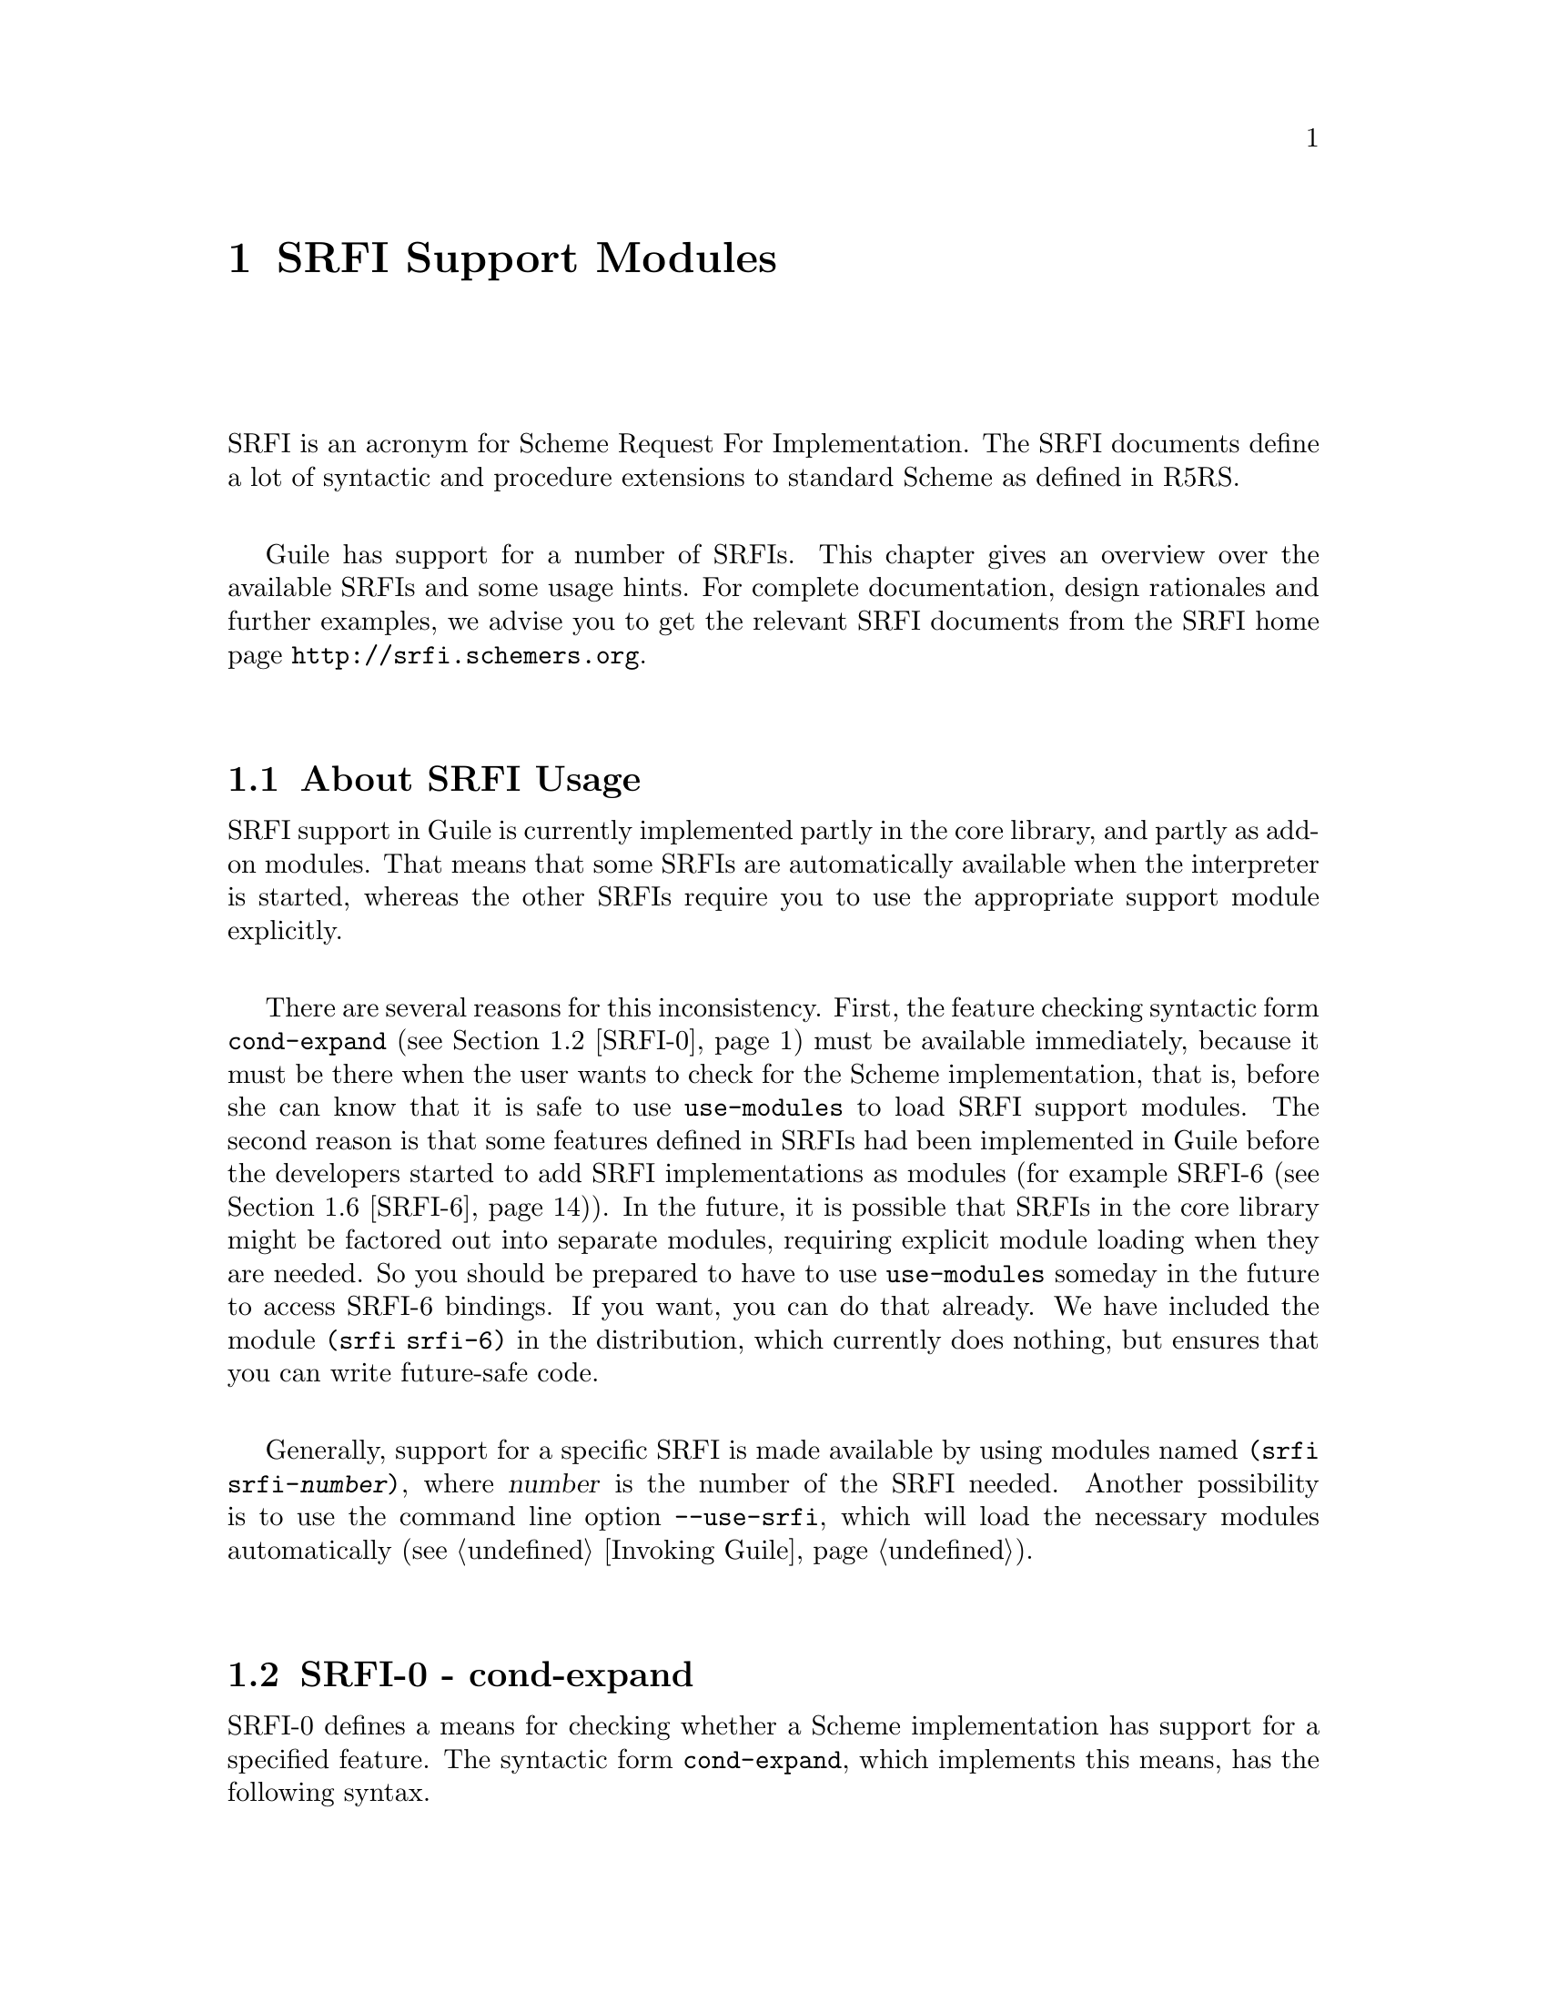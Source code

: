 @page
@node SRFI Support
@chapter SRFI Support Modules
@cindex SRFI

SRFI is an acronym for Scheme Request For Implementation.  The SRFI
documents define a lot of syntactic and procedure extensions to standard
Scheme as defined in R5RS.

Guile has support for a number of SRFIs.  This chapter gives an overview
over the available SRFIs and some usage hints.  For complete
documentation, design rationales and further examples, we advise you to
get the relevant SRFI documents from the SRFI home page
@url{http://srfi.schemers.org}.

@menu
* About SRFI Usage::            What to know about Guile's SRFI support.
* SRFI-0::                      cond-expand
* SRFI-1::                      List library.
* SRFI-2::                      and-let*.
* SRFI-4::                      Homogeneous numeric vector datatypes.
* SRFI-6::                      Basic String Ports.
* SRFI-8::                      receive.
* SRFI-9::                      define-record-type.
* SRFI-10::                     Hash-Comma Reader Extension.
* SRFI-11::                     let-values and let-values*.
* SRFI-13::                     String library.
* SRFI-14::                     Character-set library.
* SRFI-16::                     case-lambda
* SRFI-17::                     Generalized set!
* SRFI-19::                     Time/Date library.
@end menu


@node About SRFI Usage
@section About SRFI Usage

@c FIXME::martin: Review me!

SRFI support in Guile is currently implemented partly in the core
library, and partly as add-on modules.  That means that some SRFIs are
automatically available when the interpreter is started, whereas the
other SRFIs require you to use the appropriate support module
explicitly.

There are several reasons for this inconsistency.  First, the feature
checking syntactic form @code{cond-expand} (@pxref{SRFI-0}) must be
available immediately, because it must be there when the user wants to
check for the Scheme implementation, that is, before she can know that
it is safe to use @code{use-modules} to load SRFI support modules.  The
second reason is that some features defined in SRFIs had been
implemented in Guile before the developers started to add SRFI
implementations as modules (for example SRFI-6 (@pxref{SRFI-6})).  In
the future, it is possible that SRFIs in the core library might be
factored out into separate modules, requiring explicit module loading
when they are needed.  So you should be prepared to have to use
@code{use-modules} someday in the future to access SRFI-6 bindings.  If
you want, you can do that already.  We have included the module
@code{(srfi srfi-6)} in the distribution, which currently does nothing,
but ensures that you can write future-safe code.

Generally, support for a specific SRFI is made available by using
modules named @code{(srfi srfi-@var{number})}, where @var{number} is the
number of the SRFI needed.  Another possibility is to use the command
line option @code{--use-srfi}, which will load the necessary modules
automatically (@pxref{Invoking Guile}).


@node SRFI-0
@section SRFI-0 - cond-expand
@cindex SRFI-0
@findex cond-expand

@c FIXME::martin: Review me!

SRFI-0 defines a means for checking whether a Scheme implementation has
support for a specified feature.  The syntactic form @code{cond-expand},
which implements this means, has the following syntax.

@example
@group
<cond-expand>
  --> (cond-expand <cond-expand-clause>+)
    | (cond-expand <cond-expand-clause>* (else <command-or-definition>))
<cond-expand-clause>
  --> (<feature-requirement> <command-or-definition>*)
<feature-requirement>
  --> <feature-identifier>
    | (and <feature-requirement>*)
    | (or <feature-requirement>*)
    | (not <feature-requirement>)
<feature-identifier>
  --> <a symbol which is the name or alias of a SRFI>
@end group
@end example

When evaluated, this form checks all clauses in order, until it finds
one whose feature requirement is satisfied.  Then the form expands into
the commands or definitions in the clause.  A requirement is tested as
follows:

@itemize @bullet
@item
If it is a symbol, it is satisfied if the feature identifier is
supported.

@item
If it is an @code{and} form, all requirements must be satisfied.  If no
requirements are given, it is satisfied, too.

@item
If it is an @code{or} form, at least one of the requirements must be
satisfied.  If no requirements are given, it is not satisfied.

@item
If it is a @code{not} form, the feature requirement must @emph{not} be
satisfied.

@item
If the feature requirement is the keyword @code{else} and it is the last
clause, it is satisfied if no prior clause matched.
@end itemize

If no clause is satisfied, an error is signalled.

Since @code{cond-expand} is needed to tell what a Scheme implementation
provides, it must be accessible without using any
implementation-dependent operations, such as @code{use-modules} in
Guile.  Thus, it is not necessary to use any module to get access to
this form.

Currently, the feature identifiers @code{guile}, @code{r5rs} and
@code{srfi-0} are supported.  The other SRFIs are not in that list by
default, because the SRFI modules must be explicitly used before their
exported bindings can be used.

So if a Scheme program wishes to use SRFI-8, it has two possibilities:
First, it can check whether the running Scheme implementation is Guile,
and if it is, it can use the appropriate module:

@lisp
(cond-expand
  (guile
    (use-modules (srfi srfi-8)))
  (srfi-8
    #t))
  ;; otherwise fail.
@end lisp

The other possibility is to use the @code{--use-srfi} command line
option when invoking Guile (@pxref{Invoking Guile}).  When you do that,
the specified SRFI support modules will be loaded and add their feature
identifier to the list of symbols checked by @code{cond-expand}.

So, if you invoke Guile like this:

@example
$ guile --use-srfi=8
@end example

the following snippet will expand to @code{'hooray}.

@lisp
(cond-expand (srfi-8 'hooray))
@end lisp


@node SRFI-1
@section SRFI-1 - List library
@cindex SRFI-1

@c FIXME::martin: Review me!

The list library defined in SRFI-1 contains a lot of useful list
processing procedures for construction, examining, destructuring and
manipulating lists and pairs.

Since SRFI-1 also defines some procedures which are already contained
in R5RS and thus are supported by the Guile core library, some list
and pair procedures which appear in the SRFI-1 document may not appear
in this section.  So when looking for a particular list/pair
processing procedure, you should also have a look at the sections
@ref{Lists} and @ref{Pairs}.

@menu
* SRFI-1 Constructors::         Constructing new lists.
* SRFI-1 Predicates::           Testing list for specific properties.
* SRFI-1 Selectors::            Selecting elements from lists.
* SRFI-1 Length Append etc::    Length calculation and list appending.
* SRFI-1 Fold and Map::         Higher-order list processing.
* SRFI-1 Filtering and Partitioning::  Filter lists based on predicates.
* SRFI-1 Searching::            Search for elements.
* SRFI-1 Deleting::             Delete elements from lists.
* SRFI-1 Association Lists::    Handle association lists.
* SRFI-1 Set Operations::       Use lists for representing sets.
@end menu

@node SRFI-1 Constructors
@subsection Constructors

@c FIXME::martin: Review me!

New lists can be constructed by calling one of the following
procedures.

@deffn {Scheme Procedure} xcons d a
Like @code{cons}, but with interchanged arguments.  Useful mostly when
passed to higher-order procedures.
@end deffn

@deffn {Scheme Procedure} list-tabulate n init-proc
Return an @var{n}-element list, where each list element is produced by
applying the procedure @var{init-proc} to the corresponding list
index.  The order in which @var{init-proc} is applied to the indices
is not specified.
@end deffn

@deffn {Scheme Procedure} list-copy lst
Return a new list containing the elements of the list @var{lst}.

This function differs from the core @code{list-copy} (@pxref{List
Constructors}) in accepting improper lists too.  And if @var{lst} is
not a pair at all then it's treated as the final tail of an improper
list and simply returned.
@end deffn

@deffn {Scheme Procedure} circular-list elt1 elt2 @dots{}
Return a circular list containing the given arguments @var{elt1}
@var{elt2} @dots{}.
@end deffn

@deffn {Scheme Procedure} iota count [start step]
Return a list containing @var{count} numbers, starting from
@var{start} and adding @var{step} each time.  The default @var{start}
is 0, the default @var{step} is 1.  For example,

@example
(iota 6)        @result{} (0 1 2 3 4 5)
(iota 4 2.5 -2) @result{} (2.5 0.5 -1.5 -3.5)
@end example

This function takes its name from the corresponding primitive in the
APL language.
@end deffn


@node SRFI-1 Predicates
@subsection Predicates

@c FIXME::martin: Review me!

The procedures in this section test specific properties of lists.

@deffn {Scheme Procedure} proper-list? obj
Return @code{#t} if @var{obj} is a proper list, that is a finite list,
terminated with the empty list.  Otherwise, return @code{#f}.
@end deffn

@deffn {Scheme Procedure} circular-list? obj
Return @code{#t} if @var{obj} is a circular list, otherwise return
@code{#f}.
@end deffn

@deffn {Scheme Procedure} dotted-list? obj
Return @code{#t} if @var{obj} is a dotted list, return @code{#f}
otherwise.  A dotted list is a finite list which is not terminated by
the empty list, but some other value.
@end deffn

@deffn {Scheme Procedure} null-list? lst
Return @code{#t} if @var{lst} is the empty list @code{()}, @code{#f}
otherwise.  If something else than a proper or circular list is passed
as @var{lst}, an error is signalled.  This procedure is recommended
for checking for the end of a list in contexts where dotted lists are
not allowed.
@end deffn

@deffn {Scheme Procedure} not-pair? obj
Return @code{#t} is @var{obj} is not a pair, @code{#f} otherwise.
This is shorthand notation @code{(not (pair? @var{obj}))} and is
supposed to be used for end-of-list checking in contexts where dotted
lists are allowed.
@end deffn

@deffn {Scheme Procedure} list= elt= list1 @dots{}
Return @code{#t} if all argument lists are equal, @code{#f} otherwise.
List equality is determined by testing whether all lists have the same
length and the corresponding elements are equal in the sense of the
equality predicate @var{elt=}.  If no or only one list is given,
@code{#t} is returned.
@end deffn


@node SRFI-1 Selectors
@subsection Selectors

@c FIXME::martin: Review me!

@deffn {Scheme Procedure} first pair
@deffnx {Scheme Procedure} second pair
@deffnx {Scheme Procedure} third pair
@deffnx {Scheme Procedure} fourth pair
@deffnx {Scheme Procedure} fifth pair
@deffnx {Scheme Procedure} sixth pair
@deffnx {Scheme Procedure} seventh pair
@deffnx {Scheme Procedure} eighth pair
@deffnx {Scheme Procedure} ninth pair
@deffnx {Scheme Procedure} tenth pair
These are synonyms for @code{car}, @code{cadr}, @code{caddr}, @dots{}.
@end deffn

@deffn {Scheme Procedure} car+cdr pair
Return two values, the @sc{car} and the @sc{cdr} of @var{pair}.
@end deffn

@deffn {Scheme Procedure} take lst i
@deffnx {Scheme Procedure} take! lst i
Return a list containing the first @var{i} elements of @var{lst}.

@code{take!} may modify the structure of the argument list @var{lst}
in order to produce the result.
@end deffn

@deffn {Scheme Procedure} drop lst i
Return a list containing all but the first @var{i} elements of
@var{lst}.
@end deffn

@deffn {Scheme Procedure} take-right lst i
Return the a list containing the @var{i} last elements of @var{lst}.
@end deffn

@deffn {Scheme Procedure} drop-right lst i
@deffnx {Scheme Procedure} drop-right! lst i
Return the a list containing all but the @var{i} last elements of
@var{lst}.

@code{drop-right!} may modify the structure of the argument list
@var{lst} in order to produce the result.
@end deffn

@deffn {Scheme Procedure} split-at lst i
@deffnx {Scheme Procedure} split-at! lst i
Return two values, a list containing the first @var{i} elements of the
list @var{lst} and a list containing the remaining elements.

@code{split-at!} may modify the structure of the argument list
@var{lst} in order to produce the result.
@end deffn

@deffn {Scheme Procedure} last lst
Return the last element of the non-empty, finite list @var{lst}.
@end deffn


@node SRFI-1 Length Append etc
@subsection Length, Append, Concatenate, etc.

@c FIXME::martin: Review me!

@deffn {Scheme Procedure} length+ lst
Return the length of the argument list @var{lst}.  When @var{lst} is a
circular list, @code{#f} is returned.
@end deffn

@deffn {Scheme Procedure} concatenate list-of-lists
@deffnx {Scheme Procedure} concatenate! list-of-lists
Construct a list by appending all lists in @var{list-of-lists}.

@code{concatenate!} may modify the structure of the given lists in
order to produce the result.
@end deffn

@deffn {Scheme Procedure} append-reverse rev-head tail
@deffnx {Scheme Procedure} append-reverse! rev-head tail
Reverse @var{rev-head}, append @var{tail} and return the result.  This
is equivalent to @code{(append (reverse @var{rev-head}) @var{tail})},
but more efficient.

@code{append-reverse!} may modify @var{rev-head} in order to produce
the result.
@end deffn

@deffn {Scheme Procedure} zip lst1 lst2 @dots{}
Return a list as long as the shortest of the argument lists, where
each element is a list.  The first list contains the first elements of
the argument lists, the second list contains the second elements, and
so on.
@end deffn

@deffn {Scheme Procedure} unzip1 lst
@deffnx {Scheme Procedure} unzip2 lst
@deffnx {Scheme Procedure} unzip3 lst
@deffnx {Scheme Procedure} unzip4 lst
@deffnx {Scheme Procedure} unzip5 lst
@code{unzip1} takes a list of lists, and returns a list containing the
first elements of each list, @code{unzip2} returns two lists, the
first containing the first elements of each lists and the second
containing the second elements of each lists, and so on.
@end deffn

@deffn {Scheme Procedure} count pred lst1 @dots{} lstN
Return a count of the number of times @var{pred} returns true when
called on elements from the given lists.

@var{pred} is called with @var{N} parameters @code{(@var{pred}
@var{elem1} @dots{} @var{elemN})}, each element being from the
corresponding @var{lst1} @dots{} @var{lstN}.  The first call is with
the first element of each list, the second with the second element
from each, and so on.

Counting stops when the end of the shortest list is reached.  At least
one list must be non-circular.
@end deffn


@node SRFI-1 Fold and Map
@subsection Fold, Unfold & Map

@c FIXME::martin: Review me!

@deffn {Scheme Procedure} fold kons knil lst1 lst2 @dots{}
Fold the procedure @var{kons} across all elements of @var{lst1},
@var{lst2}, @dots{}.  Produce the result of

@code{(@var{kons} @var{en1} @var{en2} @dots{} (@var{kons} @var{e21}
@var{e22} (@var{kons} @var{e11} @var{e12} @var{knil})))},

if @var{enm} are the elements of the lists @var{lst1}, @var{lst2},
@dots{}.
@end deffn

@deffn {Scheme Procedure} fold-right kons knil lst1 lst2 @dots{}
Similar to @code{fold}, but applies @var{kons} in right-to-left order
to the list elements, that is:

@code{(@var{kons} @var{e11} @var{e12}(@var{kons} @var{e21}
@var{e22}  @dots{} (@var{kons} @var{en1} @var{en2} @var{knil})))},
@end deffn

@deffn {Scheme Procedure} pair-fold kons knil lst1 lst2 @dots{}
Like @code{fold}, but apply @var{kons} to the pairs of the list
instead of the list elements.
@end deffn

@deffn {Scheme Procedure} pair-fold-right kons knil lst1 lst2 @dots{}
Like @code{fold-right}, but apply @var{kons} to the pairs of the list
instead of the list elements.
@end deffn

@deffn {Scheme Procedure} reduce f ridentity lst
@code{reduce} is a variant of @code{fold}.  If @var{lst} is
@code{()}, @var{ridentity} is returned.  Otherwise, @code{(fold f (car
@var{lst}) (cdr @var{lst}))} is returned.
@end deffn

@deffn {Scheme Procedure} reduce-right f ridentity lst
This is the @code{fold-right} variant of @code{reduce}.
@end deffn

@deffn {Scheme Procedure} unfold p f g seed [tail-gen]
@code{unfold} is defined as follows:

@lisp
(unfold p f g seed) =
   (if (p seed) (tail-gen seed)
       (cons (f seed)
             (unfold p f g (g seed))))
@end lisp

@table @var
@item p
Determines when to stop unfolding.

@item f
Maps each seed value to the corresponding list element.

@item g
Maps each seed value to next seed valu.

@item seed
The state value for the unfold.

@item tail-gen
Creates the tail of the list; defaults to @code{(lambda (x) '())}.
@end table

@var{g} produces a series of seed values, which are mapped to list
elements by @var{f}.  These elements are put into a list in
left-to-right order, and @var{p} tells when to stop unfolding.
@end deffn

@deffn {Scheme Procedure} unfold-right p f g seed [tail]
Construct a list with the following loop.

@lisp
(let lp ((seed seed) (lis tail))
   (if (p seed) lis
       (lp (g seed)
           (cons (f seed) lis))))
@end lisp

@table @var
@item p
Determines when to stop unfolding.

@item f
Maps each seed value to the corresponding list element.

@item g
Maps each seed value to next seed valu.

@item seed
The state value for the unfold.

@item tail-gen
Creates the tail of the list; defaults to @code{(lambda (x) '())}.
@end table

@end deffn

@deffn {Scheme Procedure} map f lst1 lst2 @dots{}
Map the procedure over the list(s) @var{lst1}, @var{lst2}, @dots{} and
return a list containing the results of the procedure applications.
This procedure is extended with respect to R5RS, because the argument
lists may have different lengths.  The result list will have the same
length as the shortest argument lists.  The order in which @var{f}
will be applied to the list element(s) is not specified.
@end deffn

@deffn {Scheme Procedure} for-each f lst1 lst2 @dots{}
Apply the procedure @var{f} to each pair of corresponding elements of
the list(s) @var{lst1}, @var{lst2}, @dots{}.  The return value is not
specified.  This procedure is extended with respect to R5RS, because
the argument lists may have different lengths.  The shortest argument
list determines the number of times @var{f} is called.  @var{f} will
be applied to the list elements in left-to-right order.

@end deffn

@deffn {Scheme Procedure} append-map f lst1 lst2 @dots{}
@deffnx {Scheme Procedure} append-map! f lst1 lst2 @dots{}
Equivalent to

@lisp
(apply append (map f clist1 clist2 ...))
@end lisp

and

@lisp
(apply append! (map f clist1 clist2 ...))
@end lisp

Map @var{f} over the elements of the lists, just as in the @code{map}
function. However, the results of the applications are appended
together to make the final result. @code{append-map} uses
@code{append} to append the results together; @code{append-map!} uses
@code{append!}.

The dynamic order in which the various applications of @var{f} are
made is not specified.
@end deffn

@deffn {Scheme Procedure} map! f lst1 lst2 @dots{}
Linear-update variant of @code{map} -- @code{map!} is allowed, but not
required, to alter the cons cells of @var{lst1} to construct the
result list.

The dynamic order in which the various applications of @var{f} are
made is not specified. In the n-ary case, @var{lst2}, @var{lst3},
@dots{} must have at least as many elements as @var{lst1}.
@end deffn

@deffn {Scheme Procedure} pair-for-each f lst1 lst2 @dots{}
Like @code{for-each}, but applies the procedure @var{f} to the pairs
from which the argument lists are constructed, instead of the list
elements.  The return value is not specified.
@end deffn

@deffn {Scheme Procedure} filter-map f lst1 lst2 @dots{}
Like @code{map}, but only results from the applications of @var{f}
which are true are saved in the result list.
@end deffn


@node SRFI-1 Filtering and Partitioning
@subsection Filtering and Partitioning

@c FIXME::martin: Review me!

Filtering means to collect all elements from a list which satisfy a
specific condition.  Partitioning a list means to make two groups of
list elements, one which contains the elements satisfying a condition,
and the other for the elements which don't.

@deffn {Scheme Procedure} filter pred lst
@deffnx {Scheme Procedure} filter! pred lst
Return a list containing all elements from @var{lst} which satisfy the
predicate @var{pred}.  The elements in the result list have the same
order as in @var{lst}.  The order in which @var{pred} is applied to
the list elements is not specified.

@code{filter!} is allowed, but not required to modify the structure of
@end deffn

@deffn {Scheme Procedure} partition pred lst
@deffnx {Scheme Procedure} partition! pred lst
Return two lists, one containing all elements from @var{lst} which
satisfy the predicate @var{pred}, and one list containing the elements
which do not satisfy the predicated.  The elements in the result lists
have the same order as in @var{lst}.  The order in which @var{pred} is
applied to the list elements is not specified.

@code{partition!} is allowed, but not required to modify the structure of
the input list.
@end deffn

@deffn {Scheme Procedure} remove pred lst
@deffnx {Scheme Procedure} remove! pred lst
Return a list containing all elements from @var{lst} which do not
satisfy the predicate @var{pred}.  The elements in the result list
have the same order as in @var{lst}.  The order in which @var{pred} is
applied to the list elements is not specified.

@code{remove!} is allowed, but not required to modify the structure of
the input list.
@end deffn


@node SRFI-1 Searching
@subsection Searching

@c FIXME::martin: Review me!

The procedures for searching elements in lists either accept a
predicate or a comparison object for determining which elements are to
be searched.

@deffn {Scheme Procedure} find pred lst
Return the first element of @var{lst} which satisfies the predicate
@var{pred} and @code{#f} if no such element is found.
@end deffn

@deffn {Scheme Procedure} find-tail pred lst
Return the first pair of @var{lst} whose @sc{car} satisfies the
predicate @var{pred} and @code{#f} if no such element is found.
@end deffn

@deffn {Scheme Procedure} take-while pred lst
@deffnx {Scheme Procedure} take-while! pred lst
Return the longest initial prefix of @var{lst} whose elements all
satisfy the predicate @var{pred}.

@code{take-while!} is allowed, but not required to modify the input
list while producing the result.
@end deffn

@deffn {Scheme Procedure} drop-while pred lst
Drop the longest initial prefix of @var{lst} whose elements all
satisfy the predicate @var{pred}.
@end deffn

@deffn {Scheme Procedure} span pred lst
@deffnx {Scheme Procedure} span! pred lst
@deffnx {Scheme Procedure} break pred lst
@deffnx {Scheme Procedure} break! pred lst
@code{span} splits the list @var{lst} into the longest initial prefix
whose elements all satisfy the predicate @var{pred}, and the remaining
tail.  @code{break} inverts the sense of the predicate.

@code{span!} and @code{break!} are allowed, but not required to modify
the structure of the input list @var{lst} in order to produce the
result.
@end deffn

@deffn {Scheme Procedure} any pred lst1 lst2 @dots{}
Apply @var{pred} across the lists and return a true value if the
predicate returns true for any of the list elements(s); return
@code{#f} otherwise.  The true value returned is always the result of
the first successful application of @var{pred}.
@end deffn

@deffn {Scheme Procedure} every pred lst1 lst2 @dots{}
Apply @var{pred} across the lists and return a true value if the
predicate returns true for every of the list elements(s); return
@code{#f} otherwise.  The true value returned is always the result of
the final successful application of @var{pred}.
@end deffn

@deffn {Scheme Procedure} list-index pred lst1 lst2 @dots{}
Return the index of the leftmost element that satisfies @var{pred}.
@end deffn

@deffn {Scheme Procedure} member x lst [=]
Return the first sublist of @var{lst} whose @sc{car} is equal to
@var{x}.  If @var{x} does no appear in @var{lst}, return @code{#f}.
Equality is determined by the equality predicate @var{=}, or
@code{equal?} if @var{=} is not given.
@end deffn


@node SRFI-1 Deleting
@subsection Deleting

@c FIXME::martin: Review me!

@deffn {Scheme Procedure} delete x lst [=]
@deffnx {Scheme Procedure} delete! x lst [=]
Return a list containing the elements of @var{lst} but with those
equal to @var{x} deleted.  The returned elements will be in the same
order as they were in @var{lst}.

Equality is determined by the @var{=} predicate, or @code{equal?} if
not given.  An equality call is made just once for each element, but
the order in which the calls are made on the elements is unspecified.

The equality calls are always @code{(= x elem)}, ie.@: the given @var{x}
is first.  This means for instance elements greater than 5 can be
deleted with @code{(delete 5 lst <)}.

@code{delete} does not modify @var{lst}, but the return might share a
common tail with @var{lst}.  @code{delete!} may modify the structure
of @var{lst} to construct its return.
@end deffn

@deffn {Scheme Procedure} delete-duplicates lst [=]
@deffnx {Scheme Procedure} delete-duplicates! lst [=]
Return a list containing the elements of @var{lst} but without
duplicates.

When elements are equal, only the first in @var{lst} is retained.
Equal elements can be anywhere in @var{lst}, they don't have to be
adjacent.  The returned list will have the retained elements in the
same order as they were in @var{lst}.

Equality is determined by the @var{=} predicate, or @code{equal?} if
not given.  Calls @code{(= x y)} are made with element @var{x} being
before @var{y} in @var{lst}.  A call is made at most once for each
combination, but the sequence of the calls across the elements is
unspecified.

@code{delete-duplicates} does not modify @var{lst}, but the return
might share a common tail with @var{lst}.  @code{delete-duplicates!}
may modify the structure of @var{lst} to construct its return.

In the worst case, this is an @math{O(N^2)} algorithm because it must
check each element against all those preceding it.  For long lists it
is more efficient to sort and then compare only adjacent elements.
@end deffn


@node SRFI-1 Association Lists
@subsection Association Lists

@c FIXME::martin: Review me!

Association lists are described in detail in section @ref{Association
Lists}.  The present section only documents the additional procedures
for dealing with association lists defined by SRFI-1.

@deffn {Scheme Procedure} assoc key alist [=]
Return the pair from @var{alist} which matches @var{key}.  Equality is
determined by @var{=}, which defaults to @code{equal?} if not given.
@var{alist} must be an association lists---a list of pairs.
@end deffn

@deffn {Scheme Procedure} alist-cons key datum alist
Equivalent to

@lisp
(cons (cons @var{key} @var{datum}) @var{alist})
@end lisp

This procedure is used to coons a new pair onto an existing
association list.
@end deffn

@deffn {Scheme Procedure} alist-copy alist
Return a newly allocated copy of @var{alist}, that means that the
spine of the list as well as the pairs are copied.
@end deffn

@deffn {Scheme Procedure} alist-delete key alist [=]
@deffnx {Scheme Procedure} alist-delete! key alist [=]
Return a list containing the elements of @var{alist} but with those
elements whose keys are equal to @var{key} deleted.  The returned
elements will be in the same order as they were in @var{alist}.

Equality is determined by the @var{=} predicate, or @code{equal?} if
not given.  The order in which elements are tested is unspecified, but
each equality call is made @code{(= key alistkey)}, ie. the given
@var{key} parameter is first and the key from @var{alist} second.
This means for instance all associations with a key greater than 5 can
be removed with @code{(alist-delete 5 alist <)}.

@code{alist-delete} does not modify @var{alist}, but the return might
share a common tail with @var{alist}.  @code{alist-delete!} may modify
the list structure of @var{alist} to construct its return.
@end deffn


@node SRFI-1 Set Operations
@subsection Set Operations on Lists

@c FIXME::martin: Review me!

Lists can be used for representing sets of objects.  The procedures
documented in this section can be used for such set representations.
Man combining several sets or adding elements, they make sure that no
object is contained more than once in a given list.  Please note that
lists are not a too efficient implementation method for sets, so if
you need high performance, you should think about implementing a
custom data structure for representing sets, such as trees, bitsets,
hash tables or something similar.

All these procedures accept an equality predicate as the first
argument.  This predicate is used for testing the objects in the list
sets for sameness.

@deffn {Scheme Procedure} lset<= = list1 @dots{}
Return @code{#t} if every @var{listi} is a subset of @var{listi+1},
otherwise return @code{#f}.  Returns @code{#t} if called with less
than two arguments. @var{=} is used for testing element equality.
@end deffn

@deffn {Scheme Procedure} lset= = list1 list2 @dots{}
Return @code{#t} if all argument lists are equal. @var{=} is used for
testing element equality.
@end deffn

@deffn {Scheme Procedure} lset-adjoin = list elt1 @dots{}
@deffnx {Scheme Procedure} lset-adjoin! = list elt1 @dots{}
Add all @var{elts} to the list @var{list}, suppressing duplicates and
return the resulting list.  @code{lset-adjoin!} is allowed, but not
required to modify its first argument. @var{=} is used for testing
element equality.
@end deffn

@deffn {Scheme Procedure} lset-union = list1 @dots{}
@deffnx {Scheme Procedure} lset-union! = list1 @dots{}
Return the union of all argument list sets.  The union is the set of
all elements which appear in any of the argument sets.
@code{lset-union!} is allowed, but not required to modify its first
argument. @var{=} is used for testing element equality.
@end deffn

@deffn {Scheme Procedure} lset-intersection = list1 list2 @dots{}
@deffnx {Scheme Procedure} lset-intersection! = list1 list2 @dots{}
Return the intersection of all argument list sets.  The intersection
is the set containing all elements which appear in all argument sets.
@code{lset-intersection!} is allowed, but not required to modify its
first argument. @var{=} is used for testing element equality.
@end deffn

@deffn {Scheme Procedure} lset-difference = list1 list2 @dots{}
@deffnx {Scheme Procedure} lset-difference! = list1 list2 @dots{}
Return the difference of all argument list sets.  The difference is
the the set containing all elements of the first list which do not
appear in the other lists.  @code{lset-difference!}  is allowed, but
not required to modify its first argument. @var{=} is used for testing
element equality.
@end deffn

@deffn {Scheme Procedure} lset-xor = list1 @dots{}
@deffnx {Scheme Procedure} lset-xor! = list1 @dots{}
Return the set containing all elements which appear in the first
argument list set, but not in the second; or, more generally: which
appear in an odd number of sets.  @code{lset-xor!}  is allowed, but
not required to modify its first argument. @var{=} is used for testing
element equality.
@end deffn

@deffn {Scheme Procedure} lset-diff+intersection = list1 list2 @dots{}
@deffnx {Scheme Procedure} lset-diff+intersection! = list1 list2 @dots{}
Return two values, the difference and the intersection of the argument
list sets. This works like a combination of @code{lset-difference} and
@code{lset-intersection}, but is more efficient.
@code{lset-diff+intersection!}  is allowed, but not required to modify
its first argument. @var{=} is used for testing element equality.  You
have to use some means to deal with the multiple values these
procedures return (@pxref{Multiple Values}).
@end deffn


@node SRFI-2
@section SRFI-2 - and-let*
@cindex SRFI-2

@noindent
The following syntax can be obtained with

@lisp
(use-modules (srfi srfi-2))
@end lisp

@deffn {library syntax} and-let* (clause @dots{}) body @dots{}
A combination of @code{and} and @code{let*}.

Each @var{clause} is evaluated in turn, and if @code{#f} is obtained
then evaluation stops and @code{#f} is returned.  If all are
non-@code{#f} then @var{body} is evaluated and the last form gives the
return value.  Each @var{clause} should be one of the following,

@table @code
@item (symbol expr)
Evaluate @var{expr}, check for @code{#f}, and bind it to @var{symbol}.
Like @code{let*}, that binding is available to subsequent clauses.
@item (expr)
Evaluate @var{expr} and check for @code{#f}.
@item symbol
Get the value bound to @var{symbol} and check for @code{#f}.
@end table

Notice that @code{(expr)} has an ``extra'' pair of parentheses, for
instance @code{((eq? x y))}.  One way to remember this is to imagine
the @code{symbol} in @code{(symbol expr)} is omitted.

@code{and-let*} is good for calculations where a @code{#f} value means
termination, but where a non-@code{#f} value is going to be needed in
subsequent expressions.

The following illustrates this, it returns text between brackets
@samp{[...]} in a string, or @code{#f} if there are no such brackets
(ie.@: either @code{string-index} gives @code{#f}).

@example
(define (extract-brackets str)
  (and-let* ((start (string-index str #\[))
             (end   (string-index str #\] start)))
    (substring str (1+ start) end)))
@end example

The following shows plain variables and expressions tested too.
@code{diagnostic-levels} is taken to be an alist associating a
diagnostic type with a level.  @code{str} is printed only if the type
is known and its level is high enough.

@example
(define (show-diagnostic type str)
  (and-let* (want-diagnostics
             (level (assq-ref diagnostic-levels type))
             ((>= level current-diagnostic-level)))
    (display str)))
@end example

The advantage of @code{and-let*} is that an extended sequence of
expressions and tests doesn't require lots of nesting as would arise
from separate @code{and} and @code{let*}, or from @code{cond} with
@code{=>}.

@end deffn


@node SRFI-4
@section SRFI-4 - Homogeneous numeric vector datatypes.
@cindex SRFI-4

@c FIXME::martin: Review me!

SRFI-4 defines a set of datatypes for vectors whose elements are all
of the same numeric type.  Vectors for signed and unsigned exact
integer or inexact real numbers in several precisions are available.

Procedures similar to the vector procedures (@pxref{Vectors}) are
provided for handling these homogeneous vectors, but they are distinct
datatypes.

The reason for providing this set of datatypes is that with the
limitation (all elements must have the same type), it is possible to
implement them much more memory-efficient than normal, heterogenous
vectors.

If you want to use these datatypes and the corresponding procedures,
you have to use the module @code{(srfi srfi-4)}.

Ten vector data types are provided: Unsigned and signed integer values
with 8, 16, 32 and 64 bits and floating point values with 32 and 64
bits.  In the following descriptions, the tags @code{u8}, @code{s8},
@code{u16}, @code{s16}, @code{u32}, @code{s32}, @code{u64},
@code{s64}, @code{f32}, @code{f64}, respectively, are used for
denoting the various types.

@menu
* SRFI-4 - Read Syntax::        How to write homogeneous vector literals.
* SRFI-4 - Procedures::         Available homogeneous vector procedures.
@end menu


@node SRFI-4 - Read Syntax
@subsection SRFI-4 - Read Syntax

Homogeneous numeric vectors have an external representation (read
syntax) similar to normal Scheme vectors, but with an additional tag
telling the vector's type.

@lisp
#u16(1 2 3)
@end lisp

denotes a homogeneous numeric vector of three elements, which are the
values 1, 2 and 3, represented as 16-bit unsigned integers.
Correspondingly,

@lisp
#f64(3.1415 2.71)
@end lisp

denotes a vector of two elements, which are the values 3.1415 and
2.71, represented as floating-point values of 64 bit precision.

Please note that the read syntax for floating-point vectors conflicts
with Standard Scheme, because there @code{#f} is defined to be the
literal false value.  That means, that with the loaded SRFI-4 module,
it is not possible to enter some list like

@lisp
'(1 #f3)
@end lisp

and hope that it will be parsed as a three-element list with the
elements 1, @code{#f} and 3.  In normal use, this should be no
problem, because people tend to terminate tokens sensibly when writing
Scheme expressions.

@node SRFI-4 - Procedures
@subsection SRFI-4 Procedures

The procedures listed in this section are provided for all homogeneous
numeric vector datatypes.  For brevity, they are not all documented,
but a summary of the procedures is given.  In the following
descriptions, you can replace @code{TAG} by any of the datatype
indicators @code{u8}, @code{s8}, @code{u16}, @code{s16}, @code{u32},
@code{s32}, @code{u64}, @code{s64}, @code{f32} and @code{f64}.

For example, you can use the procedures @code{u8vector?},
@code{make-s8vector}, @code{u16vector}, @code{u32vector-length},
@code{s64vector-ref}, @code{f32vector-set!} or @code{f64vector->list}.

@deffn {Scheme Procedure} TAGvector? obj
Return @code{#t} if @var{obj} is a homogeneous numeric vector of type
@code{TAG}.
@end deffn

@deffn {Scheme Procedure} make-TAGvector n [value]
Create a newly allocated homogeneous numeric vector of type
@code{TAG}, which can hold @var{n} elements.  If @var{value} is given,
the vector is initialized with the value, otherwise, the contents of
the returned vector is not specified.
@end deffn

@deffn {Scheme Procedure} TAGvector value1 @dots{}
Create a newly allocated homogeneous numeric vector of type
@code{TAG}. The returned vector is as long as the number of arguments
given, and is initialized with the argument values.
@end deffn

@deffn {Scheme Procedure} TAGvector-length TAGvec
Return the number of elements in @var{TAGvec}.
@end deffn

@deffn {Scheme Procedure} TAGvector-ref TAGvec i
Return the element at index @var{i} in @var{TAGvec}.
@end deffn

@deffn {Scheme Procedure} TAGvector-ref TAGvec i value
Set the element at index @var{i} in @var{TAGvec} to @var{value}.  The
return value is not specified.
@end deffn

@deffn {Scheme Procedure} TAGvector->list TAGvec
Return a newly allocated list holding all elements of @var{TAGvec}.
@end deffn

@deffn {Scheme Procedure} list->TAGvector lst
Return a newly allocated homogeneous numeric vector of type @code{TAG},
initialized with the elements of the list @var{lst}.
@end deffn


@node SRFI-6
@section SRFI-6 - Basic String Ports
@cindex SRFI-6

SRFI-6 defines the procedures @code{open-input-string},
@code{open-output-string} and @code{get-output-string}.  These
procedures are included in the Guile core, so using this module does not
make any difference at the moment.  But it is possible that support for
SRFI-6 will be factored out of the core library in the future, so using
this module does not hurt, after all.

@node SRFI-8
@section SRFI-8 - receive
@cindex SRFI-8

@code{receive} is a syntax for making the handling of multiple-value
procedures easier.  It is documented in @xref{Multiple Values}.


@node SRFI-9
@section SRFI-9 - define-record-type
@cindex SRFI-9
@findex define-record-type

This is the SRFI way for defining record types.  The Guile
implementation is a layer above Guile's normal record construction
procedures (@pxref{Records}).  The nice thing about this kind of record
definition method is that no new names are implicitly created, all
constructor, accessor and predicates are explicitly given.  This reduces
the risk of variable capture.

The syntax of a record type definition is:

@example
@group
<record type definition>
  -> (define-record-type <type name>
       (<constructor name> <field tag> ...)
       <predicate name>
       <field spec> ...)
<field spec> -> (<field tag> <accessor name>)
             -> (<field tag> <accessor name> <modifier name>)
<field tag>  -> <identifier>
<... name>   -> <identifier>
@end group
@end example

Usage example:

@example
guile> (use-modules (srfi srfi-9))
guile> (define-record-type :foo (make-foo x) foo?
                           (x get-x) (y get-y set-y!))
guile> (define f (make-foo 1))
guile> f
#<:foo x: 1 y: #f>
guile> (get-x f)
1
guile> (set-y! f 2)
2
guile> (get-y f)
2
guile> f
#<:foo x: 1 y: 2>
guile> (foo? f)
#t
guile> (foo? 1)
#f
@end example


@node SRFI-10
@section SRFI-10 - Hash-Comma Reader Extension
@cindex SRFI-10

@cindex hash-comma
@cindex #,()
The module @code{(srfi srfi-10)} implements the syntax extension
@code{#,()}, also called hash-comma, which is defined in SRFI-10.

The support for SRFI-10 consists of the procedure
@code{define-reader-ctor} for defining new reader constructors and the
read syntax form

@example
#,(@var{ctor} @var{datum} ...)
@end example

where @var{ctor} must be a symbol for which a read constructor was
defined previously, using @code{define-reader-ctor}.

Example:

@lisp
(use-modules (ice-9 rdelim)) ; for read-line
(define-reader-ctor 'file open-input-file)
(define f '#,(file "/etc/passwd"))
(read-line f)
@result{}
"root:x:0:0:root:/root:/bin/bash"
@end lisp

Please note the quote before the @code{#,(file ...)} expression.  This
is necessary because ports are not self-evaluating in Guile.

@deffn {Scheme Procedure} define-reader-ctor symbol proc
Define @var{proc} as the reader constructor for hash-comma forms with a
tag @var{symbol}.  @var{proc} will be applied to the datum(s) following
the tag in the hash-comma expression after the complete form has been
read in.  The result of @var{proc} is returned by the Scheme reader.
@end deffn


@node SRFI-11
@section SRFI-11 - let-values
@cindex SRFI-11

@findex let-values
@findex let-values*
This module implements the binding forms for multiple values
@code{let-values} and @code{let-values*}.  These forms are similar to
@code{let} and @code{let*} (@pxref{Local Bindings}), but they support
binding of the values returned by multiple-valued expressions.

Write @code{(use-modules (srfi srfi-11))} to make the bindings
available.

@lisp
(let-values (((x y) (values 1 2))
             ((z f) (values 3 4)))
   (+ x y z f))
@result{}
10
@end lisp

@code{let-values} performs all bindings simultaneously, which means that
no expression in the binding clauses may refer to variables bound in the
same clause list.  @code{let-values*}, on the other hand, performs the
bindings sequentially, just like @code{let*} does for single-valued
expressions.


@node SRFI-13
@section SRFI-13 - String Library
@cindex SRFI-13

In this section, we will describe all procedures defined in SRFI-13
(string library) and implemented by the module @code{(srfi srfi-13)}.

Note that only the procedures from SRFI-13 are documented here which are
not already contained in Guile.  For procedures not documented here
please refer to the relevant chapters in the Guile Reference Manual, for
example the documentation of strings and string procedures
(@pxref{Strings}).

All of the procedures defined in SRFI-13, which are not already
included in the Guile core library, are implemented in the module
@code{(srfi srfi-13)}.  The procedures which are both in Guile and in
SRFI-13 are slightly extended in this module.  Their bindings
overwrite those in the Guile core.

The procedures which are defined in the section @emph{Low-level
procedures} of SRFI-13 for parsing optional string indices, substring
specification checking and Knuth-Morris-Pratt-Searching are not
implemented.

The procedures @code{string-contains} and @code{string-contains-ci} are
not implemented very efficiently at the moment.  This will be changed as
soon as possible.

@menu
* Loading SRFI-13::             How to load SRFI-13 support.
* SRFI-13 Predicates::          String predicates.
* SRFI-13 Constructors::        String constructing procedures.
* SRFI-13 List/String Conversion::  Conversion from/to lists.
* SRFI-13 Selection::           Selection portions of strings.
* SRFI-13 Modification::        Modify strings in-place.
* SRFI-13 Comparison::          Compare strings.
* SRFI-13 Prefixes/Suffixes::   Detect common pre-/suffixes.
* SRFI-13 Searching::           Searching for substrings.
* SRFI-13 Case Mapping::        Mapping to lower-/upper-case.
* SRFI-13 Reverse/Append::      Reverse and append strings.
* SRFI-13 Fold/Unfold/Map::     Construct/deconstruct strings.
* SRFI-13 Replicate/Rotate::    Replicate and rotate portions of strings.
* SRFI-13 Miscellaneous::       Left-over string procedures.
* SRFI-13 Filtering/Deleting::  Filter and delete characters from strings.
@end menu


@node Loading SRFI-13
@subsection Loading SRFI-13

When Guile is properly installed, SRFI-13 support can be loaded into a
running Guile by using the @code{(srfi srfi-13)} module.

@example
$ guile
guile> (use-modules (srfi srfi-13))
guile>
@end example

When this step causes any errors, Guile is not properly installed.

One possible reason is that Guile cannot find either the Scheme module
file @file{srfi-13.scm}, or it cannot find the shared object file
@file{libguile-srfi-srfi-13-14.so}.  Make sure that the former is in the
Guile load path and that the latter is either installed in some default
location like @file{/usr/local/lib} or that the directory it was
installed to is in your @code{LTDL_LIBRARY_PATH}.  The same applies to
@file{srfi-14.scm}.

Now you can test whether the SRFI-13 procedures are working by calling
the @code{string-concatenate} procedure.

@example
guile> (string-concatenate '("Hello" " " "World!"))
"Hello World!"
@end example

@node SRFI-13 Predicates
@subsection Predicates

In addition to the primitives @code{string?} and @code{string-null?},
which are already in the Guile core, the string predicates
@code{string-any} and @code{string-every} are defined by SRFI-13.

@deffn {Scheme Procedure} string-any pred s [start end]
Check if the predicate @var{pred} is true for any character in
the string @var{s}, proceeding from left (index @var{start}) to
right (index @var{end}).  If @code{string-any} returns true,
the returned true value is the one produced by the first
successful application of @var{pred}.
@end deffn

@deffn {Scheme Procedure} string-every pred s [start end]
Check if the predicate @var{pred} is true for every character
in the string @var{s}, proceeding from left (index @var{start})
to right (index @var{end}).  If @code{string-every} returns
true, the returned true value is the one produced by the final
application of @var{pred} to the last character of @var{s}.
@end deffn


@c ===================================================================

@node SRFI-13 Constructors
@subsection Constructors

SRFI-13 defines several procedures for constructing new strings.  In
addition to @code{make-string} and @code{string} (available in the Guile
core library), the procedure @code{string-tabulate} does exist.

@deffn {Scheme Procedure} string-tabulate proc len
@var{proc} is an integer->char procedure.  Construct a string
of size @var{len} by applying @var{proc} to each index to
produce the corresponding string element.  The order in which
@var{proc} is applied to the indices is not specified.
@end deffn


@c ===================================================================

@node SRFI-13 List/String Conversion
@subsection List/String Conversion

The procedure @code{string->list} is extended by SRFI-13, that is why it
is included in @code{(srfi srfi-13)}.  The other procedures are new.
The Guile core already contains the procedure @code{list->string} for
converting a list of characters into a string (@pxref{List/String
Conversion}).

@deffn {Scheme Procedure} string->list str [start end]
Convert the string @var{str} into a list of characters.
@end deffn

@deffn {Scheme Procedure} reverse-list->string chrs
An efficient implementation of @code{(compose string->list
reverse)}:

@smalllisp
(reverse-list->string '(#\a #\B #\c)) @result{} "cBa"
@end smalllisp
@end deffn

@deffn {Scheme Procedure} string-join ls [delimiter grammar]
Append the string in the string list @var{ls}, using the string
@var{delim} as a delimiter between the elements of @var{ls}.
@var{grammar} is a symbol which specifies how the delimiter is
placed between the strings, and defaults to the symbol
@code{infix}.

@table @code
@item infix
Insert the separator between list elements.  An empty string
will produce an empty list.

@item string-infix
Like @code{infix}, but will raise an error if given the empty
list.

@item suffix
Insert the separator after every list element.

@item prefix
Insert the separator before each list element.
@end table
@end deffn


@c ===================================================================

@node SRFI-13 Selection
@subsection Selection

These procedures are called @dfn{selectors}, because they access
information about the string or select pieces of a given string.

Additional selector procedures are documented in the Strings section
(@pxref{String Selection}), like @code{string-length} or
@code{string-ref}.

@code{string-copy} is also available in core Guile, but this version
accepts additional start/end indices.

@deffn {Scheme Procedure} string-copy str [start end]
Return a freshly allocated copy of the string @var{str}.  If
given, @var{start} and @var{end} delimit the portion of
@var{str} which is copied.
@end deffn

@deffn {Scheme Procedure} substring/shared str start [end]
Like @code{substring}, but the result may share memory with the
argument @var{str}.
@end deffn

@deffn {Scheme Procedure} string-copy! target tstart s [start end]
Copy the sequence of characters from index range [@var{start},
@var{end}) in string @var{s} to string @var{target}, beginning
at index @var{tstart}.  The characters are copied left-to-right
or right-to-left as needed - the copy is guaranteed to work,
even if @var{target} and @var{s} are the same string.  It is an
error if the copy operation runs off the end of the target
string.
@end deffn

@deffn {Scheme Procedure} string-take s n
@deffnx {Scheme Procedure} string-take-right s n
Return the @var{n} first/last characters of @var{s}.
@end deffn

@deffn {Scheme Procedure} string-drop s n
@deffnx {Scheme Procedure} string-drop-right s n
Return all but the first/last @var{n} characters of @var{s}.
@end deffn

@deffn {Scheme Procedure} string-pad s len [chr start end]
@deffnx {Scheme Procedure} string-pad-right s len [chr start end]
Take that characters from @var{start} to @var{end} from the
string @var{s} and return a new string, right(left)-padded by the
character @var{chr} to length @var{len}.  If the resulting
string is longer than @var{len}, it is truncated on the right (left).
@end deffn

@deffn {Scheme Procedure} string-trim s [char_pred start end]
@deffnx {Scheme Procedure} string-trim-right s [char_pred start end]
@deffnx {Scheme Procedure} string-trim-both s [char_pred start end]
Trim @var{s} by skipping over all characters on the left/right/both
sides of the string that satisfy the parameter @var{char_pred}:

@itemize @bullet
@item
if it is the character @var{ch}, characters equal to
@var{ch} are trimmed,

@item
if it is a procedure @var{pred} characters that
satisfy @var{pred} are trimmed,

@item
if it is a character set, characters in that set are trimmed.
@end itemize

If called without a @var{char_pred} argument, all whitespace is
trimmed.
@end deffn


@c ===================================================================

@node SRFI-13 Modification
@subsection Modification

The procedure @code{string-fill!} is extended from R5RS because it
accepts optional start/end indices.  This bindings shadows the procedure
of the same name in the Guile core.  The second modification procedure
@code{string-set!} is documented in the Strings section (@pxref{String
Modification}).

@deffn {Scheme Procedure} string-fill! str chr [start end]
Stores @var{chr} in every element of the given @var{str} and
returns an unspecified value.
@end deffn


@c ===================================================================

@node SRFI-13 Comparison
@subsection Comparison

The procedures in this section are used for comparing strings in
different ways.  The comparison predicates differ from those in R5RS in
that they do not only return @code{#t} or @code{#f}, but the mismatch
index in the case of a true return value.

@code{string-hash} and @code{string-hash-ci} are for calculating hash
values for strings, useful for implementing fast lookup mechanisms.

@deffn {Scheme Procedure} string-compare s1 s2 proc_lt proc_eq proc_gt [start1 end1 start2 end2]
@deffnx {Scheme Procedure} string-compare-ci s1 s2 proc_lt proc_eq proc_gt [start1 end1 start2 end2]
Apply @var{proc_lt}, @var{proc_eq}, @var{proc_gt} to the
mismatch index, depending upon whether @var{s1} is less than,
equal to, or greater than @var{s2}.  The mismatch index is the
largest index @var{i} such that for every 0 <= @var{j} <
@var{i}, @var{s1}[@var{j}] = @var{s2}[@var{j}] - that is,
@var{i} is the first position that does not match.  The
character comparison is done case-insensitively.
@end deffn

@deffn {Scheme Procedure} string= s1 s2 [start1 end1 start2 end2]
@deffnx {Scheme Procedure} string<> s1 s2 [start1 end1 start2 end2]
@deffnx {Scheme Procedure} string< s1 s2 [start1 end1 start2 end2]
@deffnx {Scheme Procedure} string> s1 s2 [start1 end1 start2 end2]
@deffnx {Scheme Procedure} string<= s1 s2 [start1 end1 start2 end2]
@deffnx {Scheme Procedure} string>= s1 s2 [start1 end1 start2 end2]
Compare @var{s1} and @var{s2} and return @code{#f} if the predicate
fails.  Otherwise, the mismatch index is returned (or @var{end1} in the
case of @code{string=}.
@end deffn

@deffn {Scheme Procedure} string-ci= s1 s2 [start1 end1 start2 end2]
@deffnx {Scheme Procedure} string-ci<> s1 s2 [start1 end1 start2 end2]
@deffnx {Scheme Procedure} string-ci< s1 s2 [start1 end1 start2 end2]
@deffnx {Scheme Procedure} string-ci> s1 s2 [start1 end1 start2 end2]
@deffnx {Scheme Procedure} string-ci<= s1 s2 [start1 end1 start2 end2]
@deffnx {Scheme Procedure} string-ci>= s1 s2 [start1 end1 start2 end2]
Compare @var{s1} and @var{s2} and return @code{#f} if the predicate
fails.  Otherwise, the mismatch index is returned (or @var{end1} in the
case of @code{string=}.  These are the case-insensitive variants.
@end deffn

@deffn {Scheme Procedure} string-hash s [bound start end]
@deffnx {Scheme Procedure} string-hash-ci s [bound start end]
Return a hash value of the string @var{s} in the range 0 @dots{}
@var{bound} - 1.  @code{string-hash-ci} is the case-insensitive variant.
@end deffn


@c ===================================================================

@node SRFI-13 Prefixes/Suffixes
@subsection Prefixes/Suffixes

Using these procedures you can determine whether a given string is a
prefix or suffix of another string or how long a common prefix/suffix
is.

@deffn {Scheme Procedure} string-prefix-length s1 s2 [start1 end1 start2 end2]
@deffnx {Scheme Procedure} string-prefix-length-ci s1 s2 [start1 end1 start2 end2]
@deffnx {Scheme Procedure} string-suffix-length s1 s2 [start1 end1 start2 end2]
@deffnx {Scheme Procedure} string-suffix-length-ci s1 s2 [start1 end1 start2 end2]
Return the length of the longest common prefix/suffix of the two
strings. @code{string-prefix-length-ci} and
@code{string-suffix-length-ci} are the case-insensitive variants.
@end deffn

@deffn {Scheme Procedure} string-prefix? s1 s2 [start1 end1 start2 end2]
@deffnx {Scheme Procedure} string-prefix-ci? s1 s2 [start1 end1 start2 end2]
@deffnx {Scheme Procedure} string-suffix? s1 s2 [start1 end1 start2 end2]
@deffnx {Scheme Procedure} string-suffix-ci? s1 s2 [start1 end1 start2 end2]
Is @var{s1} a prefix/suffix of @var{s2}. @code{string-prefix-ci?} and
@code{string-suffix-ci?} are the case-insensitive variants.
@end deffn


@c ===================================================================

@node SRFI-13 Searching
@subsection Searching

Use these procedures to find out whether a string contains a given
character or a given substring, or a character from a set of characters.

@deffn {Scheme Procedure} string-index s char_pred [start end]
@deffnx {Scheme Procedure} string-index-right s char_pred [start end]
Search through the string @var{s} from left to right (right to left),
returning the index of the first (last) occurrence of a character which

@itemize @bullet
@item
equals @var{char_pred}, if it is character,

@item
satisfies the predicate @var{char_pred}, if it is a
procedure,

@item
is in the set @var{char_pred}, if it is a character set.
@end itemize
@end deffn

@deffn {Scheme Procedure} string-skip s char_pred [start end]
@deffnx {Scheme Procedure} string-skip-right s char_pred [start end]
Search through the string @var{s} from left to right (right to left),
returning the index of the first (last) occurrence of a character which

@itemize @bullet
@item
does not equal @var{char_pred}, if it is character,

@item
does not satisfy the predicate @var{char_pred}, if it is
a procedure.

@item
is not in the set if @var{char_pred} is a character set.
@end itemize
@end deffn

@deffn {Scheme Procedure} string-count s char_pred [start end]
Return the count of the number of characters in the string
@var{s} which

@itemize @bullet
@item
equals @var{char_pred}, if it is character,

@item
satisfies the predicate @var{char_pred}, if it is a procedure.

@item
is in the set @var{char_pred}, if it is a character set.
@end itemize
@end deffn

@deffn {Scheme Procedure} string-contains s1 s2 [start1 end1 start2 end2]
@deffnx {Scheme Procedure} string-contains-ci s1 s2 [start1 end1 start2 end2]
Does string @var{s1} contain string @var{s2}?  Return the index
in @var{s1} where @var{s2} occurs as a substring, or false.
The optional start/end indices restrict the operation to the
indicated substrings.

@code{string-contains-ci} is the case-insensitive variant.
@end deffn


@c ===================================================================

@node SRFI-13 Case Mapping
@subsection Alphabetic Case Mapping

These procedures convert the alphabetic case of strings.  They are
similar to the procedures in the Guile core, but are extended to handle
optional start/end indices.

@deffn {Scheme Procedure} string-upcase s [start end]
@deffnx {Scheme Procedure} string-upcase! s [start end]
Upcase every character in @var{s}.  @code{string-upcase!} is the
side-effecting variant.
@end deffn

@deffn {Scheme Procedure} string-downcase s [start end]
@deffnx {Scheme Procedure} string-downcase! s [start end]
Downcase every character in @var{s}.  @code{string-downcase!} is the
side-effecting variant.
@end deffn

@deffn {Scheme Procedure} string-titlecase s [start end]
@deffnx {Scheme Procedure} string-titlecase! s [start end]
Upcase every first character in every word in @var{s}, downcase the
other characters.  @code{string-titlecase!} is the side-effecting
variant.
@end deffn


@c ===================================================================

@node SRFI-13 Reverse/Append
@subsection Reverse/Append

One appending procedure, @code{string-append} is the same in R5RS and in
SRFI-13, so it is not redefined.

@deffn {Scheme Procedure} string-reverse str [start end]
@deffnx {Scheme Procedure} string-reverse! str [start end]
Reverse the string @var{str}.  The optional arguments
@var{start} and @var{end} delimit the region of @var{str} to
operate on.

@code{string-reverse!} modifies the argument string and returns an
unspecified value.
@end deffn

@deffn {Scheme Procedure} string-append/shared ls @dots{}
Like @code{string-append}, but the result may share memory
with the argument strings.
@end deffn

@deffn {Scheme Procedure} string-concatenate ls
Append the elements of @var{ls} (which must be strings)
together into a single string.  Guaranteed to return a freshly
allocated string.
@end deffn

@deffn {Scheme Procedure} string-concatenate/shared ls
Like @code{string-concatenate}, but the result may share memory
with the strings in the list @var{ls}.
@end deffn

@deffn {Scheme Procedure} string-concatenate-reverse ls final_string end
Without optional arguments, this procedure is equivalent to

@smalllisp
(string-concatenate (reverse ls))
@end smalllisp

If the optional argument @var{final_string} is specified, it is
consed onto the beginning to @var{ls} before performing the
list-reverse and string-concatenate operations.  If @var{end}
is given, only the characters of @var{final_string} up to index
@var{end} are used.

Guaranteed to return a freshly allocated string.
@end deffn

@deffn {Scheme Procedure} string-concatenate-reverse/shared ls final_string end
Like @code{string-concatenate-reverse}, but the result may
share memory with the the strings in the @var{ls} arguments.
@end deffn


@c ===================================================================

@node SRFI-13 Fold/Unfold/Map
@subsection Fold/Unfold/Map

@code{string-map}, @code{string-for-each} etc. are for iterating over
the characters a string is composed of.  The fold and unfold procedures
are list iterators and constructors.

@deffn {Scheme Procedure} string-map proc s [start end]
@var{proc} is a char->char procedure, it is mapped over
@var{s}.  The order in which the procedure is applied to the
string elements is not specified.
@end deffn

@deffn {Scheme Procedure} string-map! proc s [start end]
@var{proc} is a char->char procedure, it is mapped over
@var{s}.  The order in which the procedure is applied to the
string elements is not specified.  The string @var{s} is
modified in-place, the return value is not specified.
@end deffn

@deffn {Scheme Procedure} string-fold kons knil s [start end]
@deffnx {Scheme Procedure} string-fold-right kons knil s [start end]
Fold @var{kons} over the characters of @var{s}, with @var{knil} as the
terminating element, from left to right (or right to left, for
@code{string-fold-right}).  @var{kons} must expect two arguments: The
actual character and the last result of @var{kons}' application.
@end deffn

@deffn {Scheme Procedure} string-unfold p f g seed [base make_final]
@deffnx {Scheme Procedure} string-unfold-right p f g seed [base make_final]
These are the fundamental string constructors.
@itemize @bullet
@item @var{g} is used to generate a series of @emph{seed}
values from the initial @var{seed}: @var{seed}, (@var{g}
@var{seed}), (@var{g}^2 @var{seed}), (@var{g}^3 @var{seed}),
@dots{}
@item @var{p} tells us when to stop - when it returns true
when applied to one of these seed values.
@item @var{f} maps each seed value to the corresponding
character in the result string.  These chars are assembled into the
string in a left-to-right (right-to-left) order.
@item @var{base} is the optional initial/leftmost (rightmost)
 portion of the constructed string; it default to the empty string.
@item @var{make_final} is applied to the terminal seed
value (on which @var{p} returns true) to produce the final/rightmost
(leftmost) portion of the constructed string.  It defaults to
@code{(lambda (x) "")}.
@end itemize
@end deffn

@deffn {Scheme Procedure} string-for-each proc s [start end]
@var{proc} is mapped over @var{s} in left-to-right order.  The
return value is not specified.
@end deffn


@c ===================================================================

@node SRFI-13 Replicate/Rotate
@subsection Replicate/Rotate

These procedures are special substring procedures, which can also be
used for replicating strings.  They are a bit tricky to use, but
consider this code fragment, which replicates the input string
@code{"foo"} so often that the resulting string has a length of six.

@lisp
(xsubstring "foo" 0 6)
@result{}
"foofoo"
@end lisp

@deffn {Scheme Procedure} xsubstring s from [to start end]
This is the @emph{extended substring} procedure that implements
replicated copying of a substring of some string.

@var{s} is a string, @var{start} and @var{end} are optional
arguments that demarcate a substring of @var{s}, defaulting to
0 and the length of @var{s}.  Replicate this substring up and
down index space, in both the positive and negative directions.
@code{xsubstring} returns the substring of this string
beginning at index @var{from}, and ending at @var{to}, which
defaults to @var{from} + (@var{end} - @var{start}).
@end deffn

@deffn {Scheme Procedure} string-xcopy! target tstart s sfrom [sto start end]
Exactly the same as @code{xsubstring}, but the extracted text
is written into the string @var{target} starting at index
@var{tstart}.  The operation is not defined if @code{(eq?
@var{target} @var{s})} or these arguments share storage - you
cannot copy a string on top of itself.
@end deffn


@c ===================================================================

@node SRFI-13 Miscellaneous
@subsection Miscellaneous

@code{string-replace} is for replacing a portion of a string with
another string and @code{string-tokenize} splits a string into a list of
strings, breaking it up at a specified character.

@deffn {Scheme Procedure} string-replace s1 s2 [start1 end1 start2 end2]
Return the string @var{s1}, but with the characters
@var{start1} @dots{} @var{end1} replaced by the characters
@var{start2} @dots{} @var{end2} from @var{s2}.

For reference, note that SRFI-13 specifies @var{start1} and @var{end1}
as mandatory, but in Guile they are optional.
@end deffn

@deffn {Scheme Procedure} string-tokenize s [token-set start end]
Split the string @var{s} into a list of substrings, where each
substring is a maximal non-empty contiguous sequence of characters
from the character set @var{token_set}, which defaults to an
equivalent of @code{char-set:graphic}.  If @var{start} or @var{end}
indices are provided, they restrict @code{string-tokenize} to
operating on the indicated substring of @var{s}.
@end deffn


@c ===================================================================

@node SRFI-13 Filtering/Deleting
@subsection Filtering/Deleting

@dfn{Filtering} means to remove all characters from a string which do
not match a given criteria, @dfn{deleting} means the opposite.

@deffn {Scheme Procedure} string-filter s char_pred [start end]
Filter the string @var{s}, retaining only those characters that
satisfy the @var{char_pred} argument.  If the argument is a
procedure, it is applied to each character as a predicate, if
it is a character, it is tested for equality and if it is a
character set, it is tested for membership.
@end deffn

@deffn {Scheme Procedure} string-delete s char_pred [start end]
Filter the string @var{s}, retaining only those characters that
do not satisfy the @var{char_pred} argument.  If the argument
is a procedure, it is applied to each character as a predicate,
if it is a character, it is tested for equality and if it is a
character set, it is tested for membership.
@end deffn


@node SRFI-14
@section SRFI-14 - Character-set Library
@cindex SRFI-14

SRFI-14 defines the data type @dfn{character set}, and also defines a
lot of procedures for handling this character type, and a few standard
character sets like whitespace, alphabetic characters and others.

All procedures from SRFI-14 (character-set library) are implemented in
the module @code{(srfi srfi-14)}, as well as the standard variables
@code{char-set:letter}, @code{char-set:digit} etc.

@menu
* Loading SRFI-14::             How to make charsets available.
* SRFI-14 Character Set Data Type::  Underlying data type for charsets.
* SRFI-14 Predicates/Comparison::  Charset predicates.
* SRFI-14 Iterating Over Character Sets::  Enumerate charset elements.
* SRFI-14 Creating Character Sets::  Making new charsets.
* SRFI-14 Querying Character Sets::  Test charsets for membership etc.
* SRFI-14 Character-Set Algebra::  Calculating new charsets.
* SRFI-14 Standard Character Sets::  Variables containing predefined charsets.
@end menu


@node Loading SRFI-14
@subsection Loading SRFI-14

When Guile is properly installed, SRFI-14 support can be loaded into a
running Guile by using the @code{(srfi srfi-14)} module.

@example
$ guile
guile> (use-modules (srfi srfi-14))
guile> (char-set-union (char-set #\f #\o #\o) (string->char-set "bar"))
#<charset @{#\a #\b #\f #\o #\r@}>
guile>
@end example


@node SRFI-14 Character Set Data Type
@subsection Character Set Data Type

The data type @dfn{charset} implements sets of characters
(@pxref{Characters}).  Because the internal representation of character
sets is not visible to the user, a lot of procedures for handling them
are provided.

Character sets can be created, extended, tested for the membership of a
characters and be compared to other character sets.

The Guile implementation of character sets deals with 8-bit characters.
In the standard variables, only the ASCII part of the character range is
really used, so that for example @dfn{Umlaute} and other accented
characters are not considered to be letters.  In the future, as Guile
may get support for international character sets, this will change, so
don't rely on these ``features''.


@c ===================================================================

@node SRFI-14 Predicates/Comparison
@subsection Predicates/Comparison

Use these procedures for testing whether an object is a character set,
or whether several character sets are equal or subsets of each other.
@code{char-set-hash} can be used for calculating a hash value, maybe for
usage in fast lookup procedures.

@deffn {Scheme Procedure} char-set? obj
Return @code{#t} if @var{obj} is a character set, @code{#f}
otherwise.
@end deffn

@deffn {Scheme Procedure} char-set= cs1 @dots{}
Return @code{#t} if all given character sets are equal.
@end deffn

@deffn {Scheme Procedure} char-set<= cs1 @dots{}
Return @code{#t} if every character set @var{cs}i is a subset
of character set @var{cs}i+1.
@end deffn

@deffn {Scheme Procedure} char-set-hash cs [bound]
Compute a hash value for the character set @var{cs}.  If
@var{bound} is given and not @code{#f}, it restricts the
returned value to the range 0 @dots{} @var{bound - 1}.
@end deffn


@c ===================================================================

@node SRFI-14 Iterating Over Character Sets
@subsection Iterating Over Character Sets

Character set cursors are a means for iterating over the members of a
character sets.  After creating a character set cursor with
@code{char-set-cursor}, a cursor can be dereferenced with
@code{char-set-ref}, advanced to the next member with
@code{char-set-cursor-next}.  Whether a cursor has passed past the last
element of the set can be checked with @code{end-of-char-set?}.

Additionally, mapping and (un-)folding procedures for character sets are
provided.

@deffn {Scheme Procedure} char-set-cursor cs
Return a cursor into the character set @var{cs}.
@end deffn

@deffn {Scheme Procedure} char-set-ref cs cursor
Return the character at the current cursor position
@var{cursor} in the character set @var{cs}.  It is an error to
pass a cursor for which @code{end-of-char-set?} returns true.
@end deffn

@deffn {Scheme Procedure} char-set-cursor-next cs cursor
Advance the character set cursor @var{cursor} to the next
character in the character set @var{cs}.  It is an error if the
cursor given satisfies @code{end-of-char-set?}.
@end deffn

@deffn {Scheme Procedure} end-of-char-set? cursor
Return @code{#t} if @var{cursor} has reached the end of a
character set, @code{#f} otherwise.
@end deffn

@deffn {Scheme Procedure} char-set-fold kons knil cs
Fold the procedure @var{kons} over the character set @var{cs},
initializing it with @var{knil}.
@end deffn

@deffn {Scheme Procedure} char-set-unfold p f g seed [base_cs]
@deffnx {Scheme Procedure} char-set-unfold! p f g seed base_cs
This is a fundamental constructor for character sets.
@itemize @bullet
@item @var{g} is used to generate a series of ``seed'' values
from the initial seed: @var{seed}, (@var{g} @var{seed}),
(@var{g}^2 @var{seed}), (@var{g}^3 @var{seed}), @dots{}
@item @var{p} tells us when to stop -- when it returns true
when applied to one of the seed values.
@item @var{f} maps each seed value to a character. These
characters are added to the base character set @var{base_cs} to
form the result; @var{base_cs} defaults to the empty set.
@end itemize

@code{char-set-unfold!} is the side-effecting variant.
@end deffn

@deffn {Scheme Procedure} char-set-for-each proc cs
Apply @var{proc} to every character in the character set
@var{cs}.  The return value is not specified.
@end deffn

@deffn {Scheme Procedure} char-set-map proc cs
Map the procedure @var{proc} over every character in @var{cs}.
@var{proc} must be a character -> character procedure.
@end deffn


@c ===================================================================

@node SRFI-14 Creating Character Sets
@subsection Creating Character Sets

New character sets are produced with these procedures.

@deffn {Scheme Procedure} char-set-copy cs
Return a newly allocated character set containing all
characters in @var{cs}.
@end deffn

@deffn {Scheme Procedure} char-set char1 @dots{}
Return a character set containing all given characters.
@end deffn

@deffn {Scheme Procedure} list->char-set char_list [base_cs]
@deffnx {Scheme Procedure} list->char-set! char_list base_cs
Convert the character list @var{list} to a character set.  If
the character set @var{base_cs} is given, the character in this
set are also included in the result.

@code{list->char-set!} is the side-effecting variant.
@end deffn

@deffn {Scheme Procedure} string->char-set s [base_cs]
@deffnx {Scheme Procedure} string->char-set! s base_cs
Convert the string @var{str} to a character set.  If the
character set @var{base_cs} is given, the characters in this
set are also included in the result.

@code{string->char-set!} is the side-effecting variant.
@end deffn

@deffn {Scheme Procedure} char-set-filter pred cs [base_cs]
@deffnx {Scheme Procedure} char-set-filter! pred cs base_cs
Return a character set containing every character from @var{cs}
so that it satisfies @var{pred}.  If provided, the characters
from @var{base_cs} are added to the result.

@code{char-set-filter!} is the side-effecting variant.
@end deffn

@deffn {Scheme Procedure} ucs-range->char-set lower upper [error? base_cs]
@deffnx {Scheme Procedure} uce-range->char-set! lower upper error? base_cs
Return a character set containing all characters whose
character codes lie in the half-open range
[@var{lower},@var{upper}).

If @var{error} is a true value, an error is signalled if the
specified range contains characters which are not contained in
the implemented character range.  If @var{error} is @code{#f},
these characters are silently left out of the resulting
character set.

The characters in @var{base_cs} are added to the result, if
given.

@code{ucs-range->char-set!} is the side-effecting variant.
@end deffn

@deffn {Scheme Procedure} ->char-set x
Coerce @var{x} into a character set.  @var{x} may be a string, a
character or a character set.
@end deffn


@c ===================================================================

@node SRFI-14 Querying Character Sets
@subsection Querying Character Sets

Access the elements and other information of a character set with these
procedures.

@deffn {Scheme Procedure} char-set-size cs
Return the number of elements in character set @var{cs}.
@end deffn

@deffn {Scheme Procedure} char-set-count pred cs
Return the number of the elements int the character set
@var{cs} which satisfy the predicate @var{pred}.
@end deffn

@deffn {Scheme Procedure} char-set->list cs
Return a list containing the elements of the character set
@var{cs}.
@end deffn

@deffn {Scheme Procedure} char-set->string cs
Return a string containing the elements of the character set
@var{cs}.  The order in which the characters are placed in the
string is not defined.
@end deffn

@deffn {Scheme Procedure} char-set-contains? cs char
Return @code{#t} iff the character @var{ch} is contained in the
character set @var{cs}.
@end deffn

@deffn {Scheme Procedure} char-set-every pred cs
Return a true value if every character in the character set
@var{cs} satisfies the predicate @var{pred}.
@end deffn

@deffn {Scheme Procedure} char-set-any pred cs
Return a true value if any character in the character set
@var{cs} satisfies the predicate @var{pred}.
@end deffn


@c ===================================================================

@node SRFI-14 Character-Set Algebra
@subsection Character-Set Algebra

Character sets can be manipulated with the common set algebra operation,
such as union, complement, intersection etc.  All of these procedures
provide side-effecting variants, which modify their character set
argument(s).

@deffn {Scheme Procedure} char-set-adjoin cs char1 @dots{}
@deffnx {Scheme Procedure} char-set-adjoin! cs char1 @dots{}
Add all character arguments to the first argument, which must
be a character set.
@end deffn

@deffn {Scheme Procedure} char-set-delete cs char1 @dots{}
@deffnx {Scheme Procedure} char-set-delete! cs char1 @dots{}
Delete all character arguments from the first argument, which
must be a character set.
@end deffn

@deffn {Scheme Procedure} char-set-complement cs
@deffnx {Scheme Procedure} char-set-complement! cs
Return the complement of the character set @var{cs}.
@end deffn

@deffn {Scheme Procedure} char-set-union cs1 @dots{}
@deffnx {Scheme Procedure} char-set-union! cs1 @dots{}
Return the union of all argument character sets.
@end deffn

@deffn {Scheme Procedure} char-set-intersection cs1 @dots{}
@deffnx {Scheme Procedure} char-set-intersection! cs1 @dots{}
Return the intersection of all argument character sets.
@end deffn

@deffn {Scheme Procedure} char-set-difference cs1 @dots{}
@deffnx {Scheme Procedure} char-set-difference! cs1 @dots{}
Return the difference of all argument character sets.
@end deffn

@deffn {Scheme Procedure} char-set-xor cs1 @dots{}
@deffnx {Scheme Procedure} char-set-xor! cs1 @dots{}
Return the exclusive-or of all argument character sets.
@end deffn

@deffn {Scheme Procedure} char-set-diff+intersection cs1 @dots{}
@deffnx {Scheme Procedure} char-set-diff+intersection! cs1 @dots{}
Return the difference and the intersection of all argument
character sets.
@end deffn


@c ===================================================================

@node SRFI-14 Standard Character Sets
@subsection Standard Character Sets

In order to make the use of the character set data type and procedures
useful, several predefined character set variables exist.

@defvar char-set:lower-case
All lower-case characters.
@end defvar

@defvar char-set:upper-case
All upper-case characters.
@end defvar

@defvar char-set:title-case
This is empty, because ASCII has no titlecase characters.
@end defvar

@defvar char-set:letter
All letters, e.g. the union of @code{char-set:lower-case} and
@code{char-set:upper-case}.
@end defvar

@defvar char-set:digit
All digits.
@end defvar

@defvar char-set:letter+digit
The union of @code{char-set:letter} and @code{char-set:digit}.
@end defvar

@defvar char-set:graphic
All characters which would put ink on the paper.
@end defvar

@defvar char-set:printing
The union of @code{char-set:graphic} and @code{char-set:whitespace}.
@end defvar

@defvar char-set:whitespace
All whitespace characters.
@end defvar

@defvar char-set:blank
All horizontal whitespace characters, that is @code{#\space} and
@code{#\tab}.
@end defvar

@defvar char-set:iso-control
The ISO control characters with the codes 0--31 and 127.
@end defvar

@defvar char-set:punctuation
The characters @code{!"#%&'()*,-./:;?@@[\\]_@{@}}
@end defvar

@defvar char-set:symbol
The characters @code{$+<=>^`|~}.
@end defvar

@defvar char-set:hex-digit
The hexadecimal digits @code{0123456789abcdefABCDEF}.
@end defvar

@defvar char-set:ascii
All ASCII characters.
@end defvar

@defvar char-set:empty
The empty character set.
@end defvar

@defvar char-set:full
This character set contains all possible characters.
@end defvar

@node SRFI-16
@section SRFI-16 - case-lambda
@cindex SRFI-16

@c FIXME::martin: Review me!

@findex case-lambda
The syntactic form @code{case-lambda} creates procedures, just like
@code{lambda}, but has syntactic extensions for writing procedures of
varying arity easier.

The syntax of the @code{case-lambda} form is defined in the following
EBNF grammar.

@example
@group
<case-lambda>
   --> (case-lambda <case-lambda-clause>)
<case-lambda-clause>
   --> (<formals> <definition-or-command>*)
<formals>
   --> (<identifier>*)
     | (<identifier>* . <identifier>)
     | <identifier>
@end group
@end example

The value returned by a @code{case-lambda} form is a procedure which
matches the number of actual arguments against the formals in the
various clauses, in order.  @dfn{Formals} means a formal argument list
just like with @code{lambda} (@pxref{Lambda}). The first matching clause
is selected, the corresponding values from the actual parameter list are
bound to the variable names in the clauses and the body of the clause is
evaluated.  If no clause matches, an error is signalled.

The following (silly) definition creates a procedure @var{foo} which
acts differently, depending on the number of actual arguments.  If one
argument is given, the constant @code{#t} is returned, two arguments are
added and if more arguments are passed, their product is calculated.

@lisp
(define foo (case-lambda
              ((x) #t)
              ((x y) (+ x y))
              (z
                (apply * z))))
(foo 'bar)
@result{}
#t
(foo 2 4)
@result{}
6
(foo 3 3 3)
@result{}
27
(foo)
@result{}
1
@end lisp

The last expression evaluates to 1 because the last clause is matched,
@var{z} is bound to the empty list and the following multiplication,
applied to zero arguments, yields 1.


@node SRFI-17
@section SRFI-17 - Generalized set!
@cindex SRFI-17

This is an implementation of SRFI-17: Generalized set!

@findex getter-with-setter
It exports the Guile procedure @code{make-procedure-with-setter} under
the SRFI name @code{getter-with-setter} and exports the standard
procedures @code{car}, @code{cdr}, @dots{}, @code{cdddr},
@code{string-ref} and @code{vector-ref} as procedures with setters, as
required by the SRFI.

SRFI-17 was heavily criticized during its discussion period but it was
finalized anyway.  One issue was its concept of globally associating
setter @dfn{properties} with (procedure) values, which is non-Schemy.
For this reason, this implementation chooses not to provide a way to set
the setter of a procedure.  In fact, @code{(set!  (setter @var{proc})
@var{setter})} signals an error.  The only way to attach a setter to a
procedure is to create a new object (a @dfn{procedure with setter}) via
the @code{getter-with-setter} procedure. This procedure is also
specified in the SRFI.  Using it avoids the described problems.


@node SRFI-19
@section SRFI-19 - Time/Date Library
@cindex SRFI-19

This is an implementation of SRFI-19: Time/Date Library

It depends on SRFIs: 6 (@pxref{SRFI-6}), 8 (@pxref{SRFI-8}),
9 (@pxref{SRFI-9}).

This section documents constants and procedure signatures.

@menu
* SRFI-19 Constants::
* SRFI-19 Current time and clock resolution::
* SRFI-19 Time object and accessors::
* SRFI-19 Time comparison procedures::
* SRFI-19 Time arithmetic procedures::
* SRFI-19 Date object and accessors::
* SRFI-19 Time/Date/Julian Day/Modified Julian Day converters::
* SRFI-19 Date to string/string to date converters::
@end menu

@node SRFI-19 Constants
@subsection SRFI-19 Constants

All these are bound to their symbol names:

@example
           time-duration
           time-monotonic
           time-process
           time-tai
           time-thread
           time-utc
@end example

@node SRFI-19 Current time and clock resolution
@subsection SRFI-19 Current time and clock resolution

@example
           (current-date . tz-offset)
           (current-julian-day)
           (current-modified-julian-day)
           (current-time . clock-type)
           (time-resolution . clock-type)
@end example

@node SRFI-19 Time object and accessors
@subsection SRFI-19 Time object and accessors

@example
           (make-time type nanosecond second)
           (time? obj)
           (time-type time)
           (time-nanosecond time)
           (time-second time)
           (set-time-type! time type)
           (set-time-nanosecond! time nsec)
           (set-time-second! time sec)
           (copy-time time)
@end example

@node SRFI-19 Time comparison procedures
@subsection SRFI-19 Time comparison procedures

Args are all @code{time} values.

@example
           (time<=? t1 t2)
           (time<? t1 t2)
           (time=? t1 t2)
           (time>=? t1 t2)
           (time>? t1 t2)
@end example

@node SRFI-19 Time arithmetic procedures
@subsection SRFI-19 Time arithmetic procedures

The @code{foo!} variants modify in place.  Time difference
is expressed in @code{time-duration} values.

@example
           (time-difference t1 t2)
           (time-difference! t1 t2)
           (add-duration time duration)
           (add-duration! time duration)
           (subtract-duration time duration)
           (subtract-duration! time duration)
 @end example

@node SRFI-19 Date object and accessors
@subsection SRFI-19 Date object and accessors

@example
           (make-date nsecs seconds minutes hours
                      date month year offset)
           (date? obj)
           (date-nanosecond date)
           (date-second date)
           (date-minute date)
           (date-hour date)
           (date-day date)
           (date-month date)
           (date-year date)
           (date-zone-offset date)
           (date-year-day date)
           (date-week-day date)
           (date-week-number date day-of-week-starting-week)
@end example

@node SRFI-19 Time/Date/Julian Day/Modified Julian Day converters
@subsection SRFI-19 Time/Date/Julian Day/Modified Julian Day converters

@example
           (date->julian-day date)
           (date->modified-julian-day date)
           (date->time-monotonic date)
           (date->time-tai date)
           (date->time-utc date)
           (julian-day->date jdn . tz-offset)
           (julian-day->time-monotonic jdn)
           (julian-day->time-tai jdn)
           (julian-day->time-utc jdn)
           (modified-julian-day->date jdn . tz-offset)
           (modified-julian-day->time-monotonic jdn)
           (modified-julian-day->time-tai jdn)
           (modified-julian-day->time-utc jdn)
           (time-monotonic->date time . tz-offset)
           (time-monotonic->time-tai time-in)
           (time-monotonic->time-tai! time-in)
           (time-monotonic->time-utc time-in)
           (time-monotonic->time-utc! time-in)
           (time-tai->date time . tz-offset)
           (time-tai->julian-day time)
           (time-tai->modified-julian-day time)
           (time-tai->time-monotonic time-in)
           (time-tai->time-monotonic! time-in)
           (time-tai->time-utc time-in)
           (time-tai->time-utc! time-in)
           (time-utc->date time . tz-offset)
           (time-utc->julian-day time)
           (time-utc->modified-julian-day time)
           (time-utc->time-monotonic time-in)
           (time-utc->time-monotonic! time-in)
           (time-utc->time-tai time-in)
           (time-utc->time-tai! time-in)
@end example

@node SRFI-19 Date to string/string to date converters
@subsection SRFI-19 Date to string/string to date converters

@example
           (date->string date . format-string)
           (string->date input-string template-string)
@end example

@c srfi-modules.texi ends here
